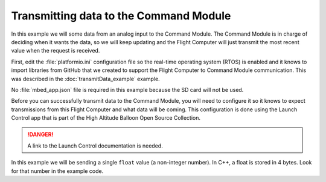 Transmitting data to the Command Module
=======================================

In this example we will some data from an analog input to the Command Module. The Command Module is in charge of deciding when it wants the data, so we will keep updating and the Flight Computer will just transmit the most recent value when the request is received.

First, edit the :file:`platformio.ini` configuration file so the real-time operating system (RTOS) is enabled and it knows to import libraries from GitHub that we created to support the Flight Computer to Command Module communication. This was described in the :doc:`transmitData_example` example.

No :file:`mbed_app.json` file is required in this example because the SD card will not be used.

Before you can successfully transmit data to the Command Module, you will need to configure it so it knows to expect transmissions from this Flight Computer and what data will be coming. This configuration is done using the Launch Control app that is part of the High Altitude Balloon Open Source Collection.

.. DANGER:: A link to the Launch Control documentation is needed.

In this example we will be sending a single ``float`` value (a non-integer number).  In C++, a float is stored in 4 bytes. Look for that number in the example code.

.. code-block:: c++
  :caption: main.cpp

  #include <mbed.h>
  #include <FC_to_CM.h>

  DigitalOut clockLight(p23);   // use one of the external interface LEDs to signal waiting for clock
  DigitalOut runLight(p22);  // use another LED to signal collecting data

  FC_to_CM radio(p28, p27); // flight computer to command module link

  AnalogIn my_sensor(p20);

  int main() {
    Timer data_timer; // Is it time to queue data for transmission?

    // Start with both LEDs off
    clockLight = 0;
    runLight = 0;

    // Tell the Command Module we will send data (and request clock)
    radio.setResponseState(RESPONSE_DATA);
    radio.setDataTransmitSize(4); // float = 4 bytes
    while (!radio.checkClock()) { // wait for the clock to be set by the Command Module
      clockLight = !clockLight; // toggle the clock LED while waiting
      wait(0.5);
    }
    runLight = 0;

    data_timer.start();
    expt_timer.start();

    runLight = 1;
    while (expt_timer < 300) { // transmit data for 300 seconds
      if (data_timer > 5) { // write data to the queue every 5 seconds
        data_timer.reset(); // set back to 0
        radio.saveFloat(3.3*my_sensor);
      }
    }
    runLight = 0; // all done
    return 0;
  }

